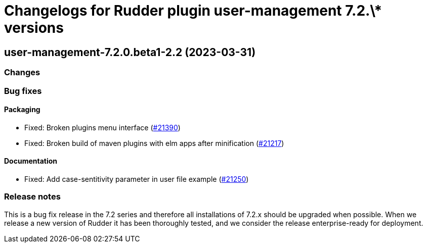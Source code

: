 = Changelogs for Rudder plugin user-management 7.2.\* versions

== user-management-7.2.0.beta1-2.2 (2023-03-31)

=== Changes


=== Bug fixes

==== Packaging

* Fixed: Broken plugins menu interface
    (https://issues.rudder.io/issues/21390[#21390])
* Fixed: Broken build of maven plugins with elm apps after minification
    (https://issues.rudder.io/issues/21217[#21217])

==== Documentation

* Fixed: Add case-sentitivity parameter in user file example
    (https://issues.rudder.io/issues/21250[#21250])

=== Release notes

This is a bug fix release in the 7.2 series and therefore all installations of 7.2.x should be upgraded when possible. When we release a new version of Rudder it has been thoroughly tested, and we consider the release enterprise-ready for deployment.

